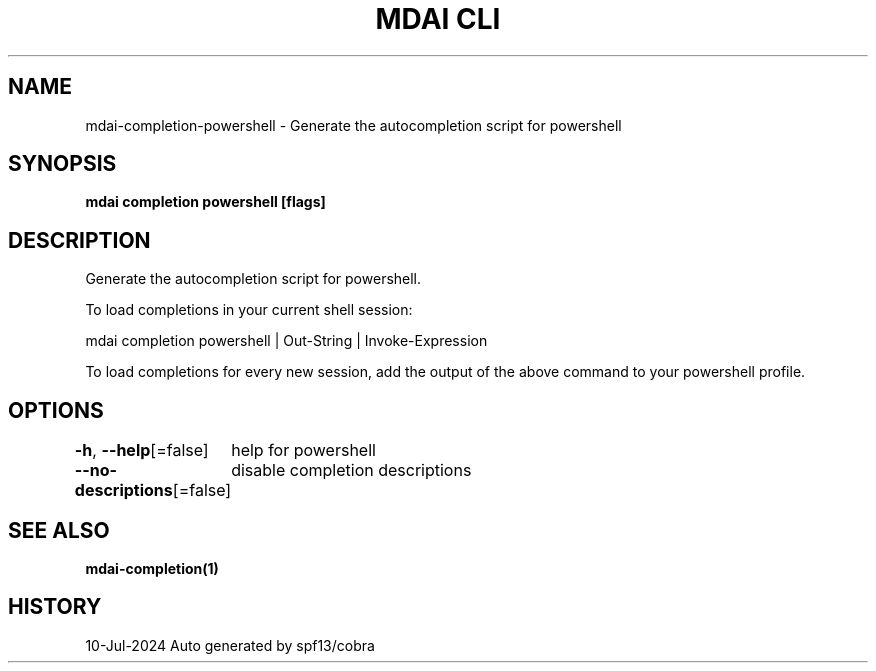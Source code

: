 .nh
.TH "MDAI CLI" "1" "Jul 2024" "Auto generated by spf13/cobra" ""

.SH NAME
.PP
mdai-completion-powershell - Generate the autocompletion script for powershell


.SH SYNOPSIS
.PP
\fBmdai completion powershell [flags]\fP


.SH DESCRIPTION
.PP
Generate the autocompletion script for powershell.

.PP
To load completions in your current shell session:

.EX
mdai completion powershell | Out-String | Invoke-Expression

.EE

.PP
To load completions for every new session, add the output of the above command
to your powershell profile.


.SH OPTIONS
.PP
\fB-h\fP, \fB--help\fP[=false]
	help for powershell

.PP
\fB--no-descriptions\fP[=false]
	disable completion descriptions


.SH SEE ALSO
.PP
\fBmdai-completion(1)\fP


.SH HISTORY
.PP
10-Jul-2024 Auto generated by spf13/cobra
